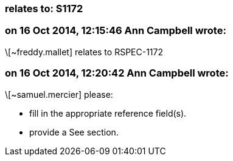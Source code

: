 === relates to: S1172

=== on 16 Oct 2014, 12:15:46 Ann Campbell wrote:
\[~freddy.mallet] relates to RSPEC-1172

=== on 16 Oct 2014, 12:20:42 Ann Campbell wrote:
\[~samuel.mercier] please:

* fill in the appropriate reference field(s).
* provide a See section.


